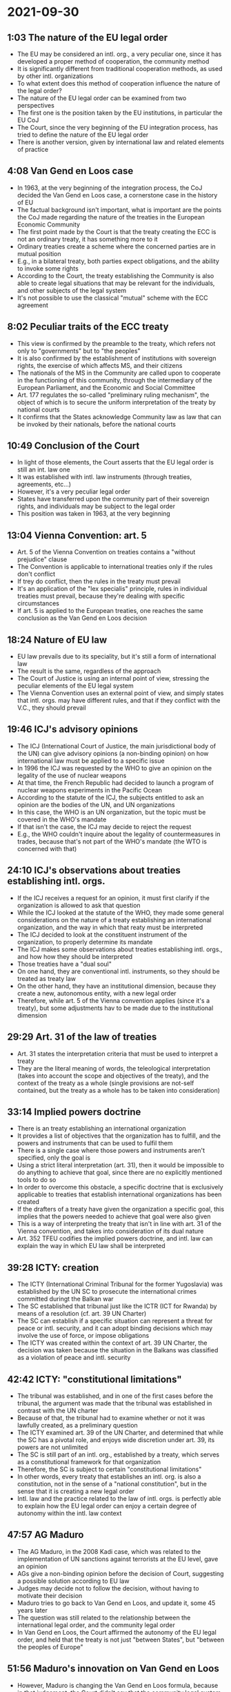 * 2021-09-30

** 1:03 The nature of the EU legal order

- The EU may be considered an intl. org., a very peculiar one, since it has developed a proper method of cooperation, the community method
- It is significantly different from traditional cooperation methods, as used by other intl. organizations
- To what extent does this method of cooperation influence the nature of the legal order?
- The nature of the EU legal order can be examined from two perspectives
- The first one is the position taken by the EU institutions, in particular the EU CoJ
- The Court, since the very beginning of the EU integration process, has tried to define the nature of the EU legal order
- There is another version, given by international law and related elements of practice

** 4:08 Van Gend en Loos case

- In 1963, at the very beginning of the integration process, the CoJ decided the Van Gend en Loos case, a cornerstone case in the history of EU
- The factual background isn't important, what is important are the points the CoJ made regarding the nature of the treaties in the European Economic Community
- The first point made by the Court is that the treaty creating the ECC is not an ordinary treaty, it has something more to it
- Ordinary treaties create a scheme where the concerned parties are in mutual position
- E.g., in a bilateral treaty, both parties expect obligations, and the ability to invoke some rights
- According to the Court, the treaty establishing the Community is also able to create legal situations that may be relevant for the individuals, and other subjects of the legal system
- It's not possible to use the classical "mutual" scheme with the ECC agreement

** 8:02 Peculiar traits of the ECC treaty

- This view is confirmed by the preamble to the treaty, which refers not only to "governments" but to "the peoples"
- It is also confirmed by the establishment of institutions with sovereign rights, the exercise of which affects MS, and their citizens
- The nationals of the MS in the Community are called upon to cooperate in the functioning of this community, through the intermediary of the European Parliament, and the Economic and Social Committee
- Art. 177 regulates the so-called "preliminary ruling mechanism", the object of which is to secure the uniform interpretation of the treaty by national courts
- It confirms that the States acknowledge Community law as law that can be invoked by their nationals, before the national courts

** 10:49 Conclusion of the Court

- In light of those elements, the Court asserts that the EU legal order is still an int. law one
- It was established with intl. law instruments (through treaties, agreements, etc...)
- However, it's a very peculiar legal order
- States have transferred upon the community part of their sovereign rights, and individuals may be subject to the legal order
- This position was taken in 1963, at the very beginning

** 13:04 Vienna Convention: art. 5

- Art. 5 of the Vienna Convention on treaties contains a "without prejudice" clause
- The Convention is applicable to international treaties only if the rules don't conflict
- If trey do conflict, then the rules in the treaty must prevail
- It's an application of the "lex specialis" principle, rules in individual treaties must prevail, because they're dealing with specific circumstances
- If art. 5 is applied to the European treaties, one reaches the same conclusion as the Van Gend en Loos decision

** 18:24 Nature of EU law

- EU law prevails due to its speciality, but it's still a form of international law
- The result is the same, regardless of the approach
- The Court of Justice is using an internal point of view, stressing the peculiar elements of the EU legal system
- The Vienna Convention uses an external point of view, and simply states that intl. orgs. may have different rules, and that if they conflict with the V.C., they should prevail

** 19:46 ICJ's advisory opinions

- The ICJ (International Court of Justice, the main jurisdictional body of the UN) can give advisory opinions (a non-binding opinion) on how international law must be applied to a specific issue
- In 1996 the ICJ was requested by the WHO to give an opinion on the legality of the use of nuclear weapons
- At that time, the French Republic had decided to launch a program of nuclear weapons experiments in the Pacific Ocean
- According to the statute of the ICJ, the subjects entitled to ask an opinion are the bodies of the UN, and UN organizations
- In this case, the WHO is an UN organization, but the topic must be covered in the WHO's mandate
- If that isn't the case, the ICJ may decide to reject the request
- E.g., the WHO couldn't inquire about the legality of countermeasures in trades, because that's not part of the WHO's mandate (the WTO is concerned with that)

** 24:10 ICJ's observations about treaties establishing intl. orgs.

- If the ICJ receives a request for an opinion, it must first clarify if the organization is allowed to ask that question
- While the ICJ looked at the statute of the WHO, they made some general considerations on the nature of a treaty establishing an international organization, and the way in which that reaty must be interpreted
- The ICJ decided to look at the constituent instrument of the organization, to properly determine its mandate
- The ICJ makes some observations about treaties establishing intl. orgs., and how how they should be interpreted
- Those treaties have a "dual soul"
- On one hand, they are conventional intl. instruments, so they should be treated as treaty law
- On the other hand, they have an institutional dimension, because they create a new, autonomous entity, with a new legal order
- Therefore, while art. 5 of the Vienna convention applies (since it's a treaty), but some adjustments hav to be made due to the institutional dimension

** 29:29 Art. 31 of the law of treaties 

- Art. 31 states the interpretation criteria that must be used to interpret a treaty
- They are the literal meaning of words, the teleological interpretation (takes into account the scope and objectives of the treaty), and the context of the treaty as a whole (single provisions are not-self contained, but the treaty as a whole has to be taken into consideration)

** 33:14 Implied powers doctrine

- There is an treaty establishing an international organization
- It provides a list of objectives that the organization has to fulfill, and the powers and instruments that can be used to fulfil them
- There is a single case where those powers and instruments aren't specified, only the goal is
- Using a strict literal interpretation (art. 31), then it would be impossible to do anything to achieve that goal, since there are no explicitly mentioned tools to do so
- In order to overcome this obstacle, a specific doctrine that is exclusively applicable to treaties that establish international organizations has been created
- If the drafters of a treaty have given the organization a specific goal, this implies that the powers needed to achieve that goal were also given
- This is a way of interpreting the treaty that isn't in line with art. 31 of the Vienna convention, and takes into consideration of its dual nature
- Art. 352 TFEU codifies the implied powers doctrine, and intl. law can explain the way in which EU law shall be interpreted

** 39:28 ICTY: creation

- The ICTY (International Criminal Tribunal for the former Yugoslavia) was established by the UN SC to prosecute the international crimes committed duringt the Balkan war
- The SC established that tribunal just like the ICTR (ICT for Rwanda) by means of a resolution (cf. art. 39 UN Charter)
- The SC can establish if a specific situation can represent a threat for peace or intl. security, and it can adopt binding decisions which may involve the use of force, or impose obligations
- The ICTY was created within the context of art. 39 UN Charter, the decision was taken because the situation in the Balkans was classified as a violation of peace and intl. security

** 42:42 ICTY: "constitutional limitations"

- The tribunal was established, and in one of the first cases before the tribunal, the argument was made that the tribunal was established in contrast with the UN charter
- Because of that, the tribunal had to examine whether or not it was lawfully created, as a preliminary question
- The ICTY examined art. 39 of the UN Charter, and determined that while the SC has a pivotal role, and enjoys wide discretion under art. 39, its powers are not unlimited
- The SC is still part of an intl. org., established by a treaty, which serves as a constitutional framework for that organization
- Therefore, the SC is subject to certain "constitutional limitations"
- In other words, every treaty that establishes an intl. org. is also a constitution, not in the sense of a "national constitution", but in the sense that it is creating a new legal order
- Intl. law and the practice related to the law of intl. orgs. is perfectly able to explain how the EU legal order can enjoy a certain degree of autonomy within the intl. law context

** 47:57 AG Maduro

- The AG Maduro, in the 2008 Kadi case, which was related to the implementation of UN sanctions against terrorists at the EU   level, gave an opinion
- AGs give a non-binding opinion before the decision of Court, suggesting a possible solution according to EU law
- Judges may decide not to follow the decision, without having to motivate their decision
- Maduro tries to go back to Van Gend en Loos, and update it, some 45 years later
- The question was still related to the relationship between the international legal order, and the community legal order
- In Van Gend en Loos, the Court affirmed the autonomy of the EU legal order, and held that the treaty is not just "between States", but "between the peoples of Europe"

** 51:56 Maduro's innovation on Van Gend en Loos

- However, Maduro is changing the Van Gend en Loos formula, because in that judgement, the Court didn't say that the community legal system was "autonomous"
- The "autonomy" of the EU legal order is mentioned for the first time only by Maduro, and it means that the EU order is no longer part of intl. law, it is a "municipal legal order"
- "Municipal" usually refers to the laws of individual States, but the EU is not a State, it is a "municipal legal order of transnational dimension", in Maduro's words
- It's an update to Van Gend en Loos
- However, just because the EU legal order is separated from general international law, that doesn't mean that it is indifferent to it, there is a mutual influence

** 55:54

- The emphasis on the autonomy of the legal order is more and more present in the European cultural justice, thanks to Koen Lenaerts
- During his presidency, his judicial policy was to affirm the autonomy of the EU legal order, from international law, and the law of individual MS
- On one hand, international law says that treaties establishing international law can enjoy some autonomy, and can prevail over general intl. law
- On the other, the EUCJ states that while it's true that the EU legal order was created by means of international law, it's now completely autonomous, due to its constitutional features
- Looking at the legal practices of the EU, it's clear that EU law is still related to intl. law, albeit as a very particular kind

** 1:00:05 Examples of treaties outside the EU, that support EU objectives

- This practice is also justified by the historical context the EU is going through, which includes an economic crisis
- E.g., the ESM (European Stability Mechanism) is a form of financial assistance for States in the eurozone
- It has been created by means of an intl. treaty, by the MS of the EU, outside the legal system of the EU, but it supports the EU objective of the stability of the eurozone
- It's an example of MS acting outside of the system, by means of intl. law, in order to support the system
- E.g., regarding the refugee crisis, the so-called "EU-Turkey Statement", or "EU-Turkey agreement" was adopted in 2016
- It was created in order to stop the flow of immigrants from the Balkans, and entering into Greece
- It's a treaty, concluded without respecting the proper EU procedure, in order to support the system

** 1:03:12 States can change treaties without respecting the procedure

- E.g., regarding Brexit, in 2018 the EUCJ, the same court that considered EU law as an autonomous legal system, decided the Wightman case
- MS have a sovereign right to leave the Union, which means it cannot be subject to any limitation or condition, they are completely free to decide
- If the EU order is truly autonomous, then it would be difficult to imagine a situation where States would withdraw
- EU primary law defines a procedure to amend treaties, which States have to follow
- However, if States decide together to change the Union, without respecting those rules, they can do so
- It would be a huge shift in the constitutional framework, but States have the power to change it, whenever they way

** 1:06:26 Argument against the autonomy of the EU legal order

- The EU legal order is still in the hands of States
- It can't be "autonomous", because States have the power to change it and destroy it
- EU is still pertaining to intl. law, it's not completely autonomous, it may become autonomous, but it's not the case
- This position is not shared by all scholars, some believe that today's EU law is fundamentally different, it's autonomous
- However, this perspective fails to explain why MS act outside of the system, using intl. law, which implies that the system is not fully autonomous and self-sufficient

** 1:11:13 Summary

- The autonomy of the EU legal order means that institutions are able to impose obligations on MS without being influenced by them
- On the other hand, if EU law is still related to intl. law, it means that its institutions are governed by States
- The rules of international law don't prevent the EU from having a degree of autonomy
- However, one thing is saying that the EU legal order is partially autonomous in the light of its specificities, another is saying that it's a /tertium genus/
- If it's a legal order with a completely independent life, it's harder for States to exercise their original power as "masters"
- However, in reality States are still relevant, and in turn intl. law still plays a role

** 1:15:32 Legal populism

- There are worldwide trends that stress the need to go back to the sovereignity of States, and reject international cooperation
- To some extent, the argument about EU law being autonomous is a sort of legal populism, because it implies that EU law can exist without international law
